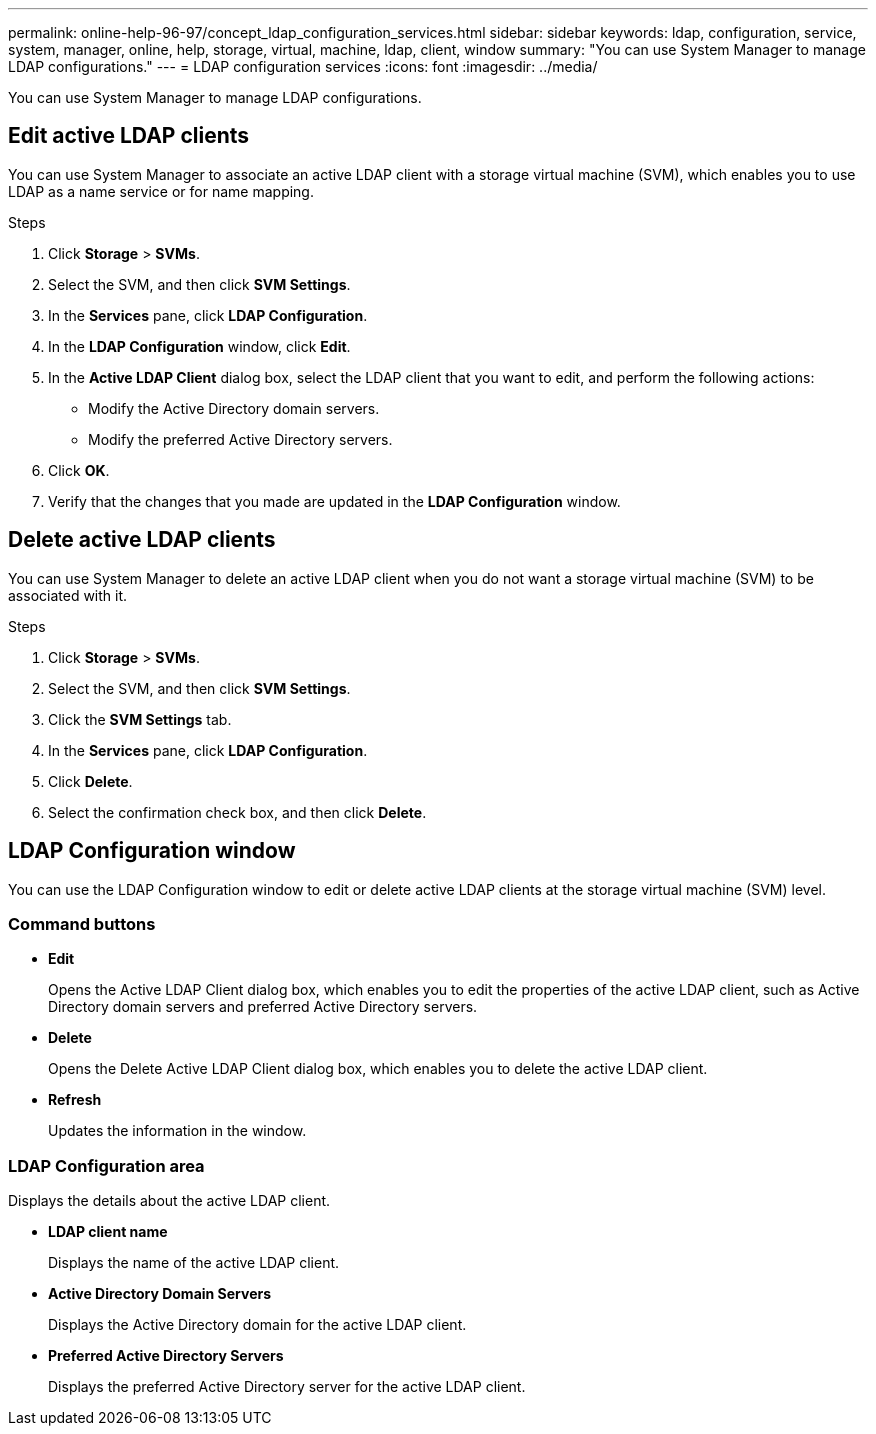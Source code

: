---
permalink: online-help-96-97/concept_ldap_configuration_services.html
sidebar: sidebar
keywords: ldap, configuration, service, system, manager, online, help, storage, virtual, machine, ldap, client, window
summary: "You can use System Manager to manage LDAP configurations."
---
= LDAP configuration services
:icons: font
:imagesdir: ../media/

[.lead]
You can use System Manager to manage LDAP configurations.

== Edit active LDAP clients

You can use System Manager to associate an active LDAP client with a storage virtual machine (SVM), which enables you to use LDAP as a name service or for name mapping.

.Steps

. Click *Storage* > *SVMs*.
. Select the SVM, and then click *SVM Settings*.
. In the *Services* pane, click *LDAP Configuration*.
. In the *LDAP Configuration* window, click *Edit*.
. In the *Active LDAP Client* dialog box, select the LDAP client that you want to edit, and perform the following actions:
 ** Modify the Active Directory domain servers.
 ** Modify the preferred Active Directory servers.
. Click *OK*.
. Verify that the changes that you made are updated in the *LDAP Configuration* window.

== Delete active LDAP clients

You can use System Manager to delete an active LDAP client when you do not want a storage virtual machine (SVM) to be associated with it.

.Steps

. Click *Storage* > *SVMs*.
. Select the SVM, and then click *SVM Settings*.
. Click the *SVM Settings* tab.
. In the *Services* pane, click *LDAP Configuration*.
. Click *Delete*.
. Select the confirmation check box, and then click *Delete*.

== LDAP Configuration window

You can use the LDAP Configuration window to edit or delete active LDAP clients at the storage virtual machine (SVM) level.

=== Command buttons

* *Edit*
+
Opens the Active LDAP Client dialog box, which enables you to edit the properties of the active LDAP client, such as Active Directory domain servers and preferred Active Directory servers.

* *Delete*
+
Opens the Delete Active LDAP Client dialog box, which enables you to delete the active LDAP client.

* *Refresh*
+
Updates the information in the window.

=== LDAP Configuration area

Displays the details about the active LDAP client.

* *LDAP client name*
+
Displays the name of the active LDAP client.

* *Active Directory Domain Servers*
+
Displays the Active Directory domain for the active LDAP client.

* *Preferred Active Directory Servers*
+
Displays the preferred Active Directory server for the active LDAP client.

// 2021-12-21, Created by Aoife, sm-classic rework
